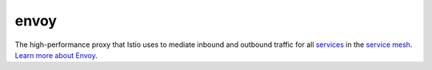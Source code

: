 envoy
==============================================

The high-performance proxy that Istio uses to mediate inbound and
outbound traffic for all
`services </docs/reference/glossary/#service>`_ in the `service
mesh </docs/reference/glossary/#service-mesh>`_. `Learn more about
Envoy <https://envoyproxy.github.io/envoy/>`_.

